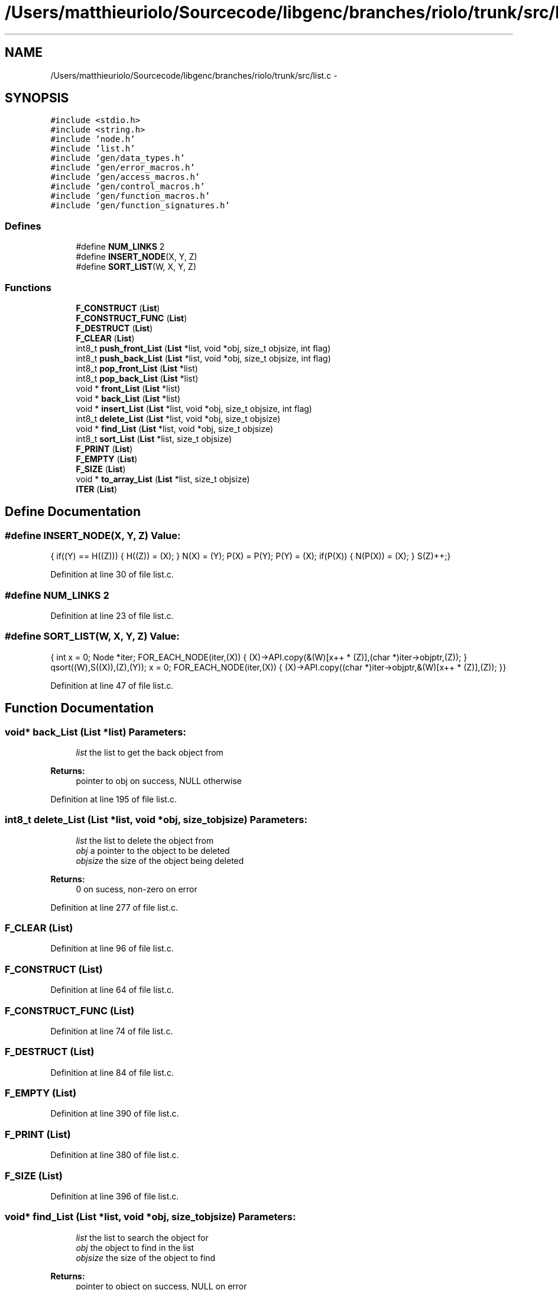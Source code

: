 .TH "/Users/matthieuriolo/Sourcecode/libgenc/branches/riolo/trunk/src/list.c" 3 "Mon Aug 15 2011" ""c generic library"" \" -*- nroff -*-
.ad l
.nh
.SH NAME
/Users/matthieuriolo/Sourcecode/libgenc/branches/riolo/trunk/src/list.c \- 
.SH SYNOPSIS
.br
.PP
\fC#include <stdio.h>\fP
.br
\fC#include <string.h>\fP
.br
\fC#include 'node.h'\fP
.br
\fC#include 'list.h'\fP
.br
\fC#include 'gen/data_types.h'\fP
.br
\fC#include 'gen/error_macros.h'\fP
.br
\fC#include 'gen/access_macros.h'\fP
.br
\fC#include 'gen/control_macros.h'\fP
.br
\fC#include 'gen/function_macros.h'\fP
.br
\fC#include 'gen/function_signatures.h'\fP
.br

.SS "Defines"

.in +1c
.ti -1c
.RI "#define \fBNUM_LINKS\fP   2"
.br
.ti -1c
.RI "#define \fBINSERT_NODE\fP(X, Y, Z)"
.br
.ti -1c
.RI "#define \fBSORT_LIST\fP(W, X, Y, Z)"
.br
.in -1c
.SS "Functions"

.in +1c
.ti -1c
.RI "\fBF_CONSTRUCT\fP (\fBList\fP)"
.br
.ti -1c
.RI "\fBF_CONSTRUCT_FUNC\fP (\fBList\fP)"
.br
.ti -1c
.RI "\fBF_DESTRUCT\fP (\fBList\fP)"
.br
.ti -1c
.RI "\fBF_CLEAR\fP (\fBList\fP)"
.br
.ti -1c
.RI "int8_t \fBpush_front_List\fP (\fBList\fP *list, void *obj, size_t objsize, int flag)"
.br
.ti -1c
.RI "int8_t \fBpush_back_List\fP (\fBList\fP *list, void *obj, size_t objsize, int flag)"
.br
.ti -1c
.RI "int8_t \fBpop_front_List\fP (\fBList\fP *list)"
.br
.ti -1c
.RI "int8_t \fBpop_back_List\fP (\fBList\fP *list)"
.br
.ti -1c
.RI "void * \fBfront_List\fP (\fBList\fP *list)"
.br
.ti -1c
.RI "void * \fBback_List\fP (\fBList\fP *list)"
.br
.ti -1c
.RI "void * \fBinsert_List\fP (\fBList\fP *list, void *obj, size_t objsize, int flag)"
.br
.ti -1c
.RI "int8_t \fBdelete_List\fP (\fBList\fP *list, void *obj, size_t objsize)"
.br
.ti -1c
.RI "void * \fBfind_List\fP (\fBList\fP *list, void *obj, size_t objsize)"
.br
.ti -1c
.RI "int8_t \fBsort_List\fP (\fBList\fP *list, size_t objsize)"
.br
.ti -1c
.RI "\fBF_PRINT\fP (\fBList\fP)"
.br
.ti -1c
.RI "\fBF_EMPTY\fP (\fBList\fP)"
.br
.ti -1c
.RI "\fBF_SIZE\fP (\fBList\fP)"
.br
.ti -1c
.RI "void * \fBto_array_List\fP (\fBList\fP *list, size_t objsize)"
.br
.ti -1c
.RI "\fBITER\fP (\fBList\fP)"
.br
.in -1c
.SH "Define Documentation"
.PP 
.SS "#define INSERT_NODE(X, Y, Z)"\fBValue:\fP
.PP
.nf
{\
        if((Y) == H((Z))) {\
                H((Z)) = (X);\
        } \
        N(X) = (Y);\
        P(X) = P(Y);\
        P(Y) = (X);\
        if(P(X)) { \
                N(P(X)) = (X);\
        }\
        S(Z)++;\
}
.fi
.PP
Definition at line 30 of file list.c.
.SS "#define NUM_LINKS   2"
.PP
Definition at line 23 of file list.c.
.SS "#define SORT_LIST(W, X, Y, Z)"\fBValue:\fP
.PP
.nf
{\
        int x = 0;\
        Node *iter;\
        FOR_EACH_NODE(iter,(X)) {\
                (X)->API.copy(&(W)[x++ * (Z)],(char *)iter->objptr,(Z));\
        }\
        qsort((W),S((X)),(Z),(Y));\
        x = 0;\
        FOR_EACH_NODE(iter,(X)) {\
                (X)->API.copy((char *)iter->objptr,&(W)[x++ * (Z)],(Z));\
        }\
}
.fi
.PP
Definition at line 47 of file list.c.
.SH "Function Documentation"
.PP 
.SS "void* back_List (\fBList\fP *list)"\fBParameters:\fP
.RS 4
\fIlist\fP the list to get the back object from 
.RE
.PP
\fBReturns:\fP
.RS 4
pointer to obj on success, NULL otherwise 
.RE
.PP

.PP
Definition at line 195 of file list.c.
.SS "int8_t delete_List (\fBList\fP *list, void *obj, size_tobjsize)"\fBParameters:\fP
.RS 4
\fIlist\fP the list to delete the object from 
.br
\fIobj\fP a pointer to the object to be deleted 
.br
\fIobjsize\fP the size of the object being deleted 
.RE
.PP
\fBReturns:\fP
.RS 4
0 on sucess, non-zero on error 
.RE
.PP

.PP
Definition at line 277 of file list.c.
.SS "F_CLEAR (\fBList\fP)"
.PP
Definition at line 96 of file list.c.
.SS "F_CONSTRUCT (\fBList\fP)"
.PP
Definition at line 64 of file list.c.
.SS "F_CONSTRUCT_FUNC (\fBList\fP)"
.PP
Definition at line 74 of file list.c.
.SS "F_DESTRUCT (\fBList\fP)"
.PP
Definition at line 84 of file list.c.
.SS "F_EMPTY (\fBList\fP)"
.PP
Definition at line 390 of file list.c.
.SS "F_PRINT (\fBList\fP)"
.PP
Definition at line 380 of file list.c.
.SS "F_SIZE (\fBList\fP)"
.PP
Definition at line 396 of file list.c.
.SS "void* find_List (\fBList\fP *list, void *obj, size_tobjsize)"\fBParameters:\fP
.RS 4
\fIlist\fP the list to search the object for 
.br
\fIobj\fP the object to find in the list 
.br
\fIobjsize\fP the size of the object to find 
.RE
.PP
\fBReturns:\fP
.RS 4
pointer to object on success, NULL on error 
.RE
.PP

.PP
Definition at line 300 of file list.c.
.SS "void* front_List (\fBList\fP *list)"\fBParameters:\fP
.RS 4
\fIlist\fP the list to get the front object from 
.RE
.PP
\fBReturns:\fP
.RS 4
pointer to obj on success, NULL otherwise 
.RE
.PP

.PP
Definition at line 187 of file list.c.
.SS "void* insert_List (\fBList\fP *list, void *obj, size_tobjsize, intflag)"\fBParameters:\fP
.RS 4
\fIlist\fP the list to insert the object into 
.br
\fIobj\fP a pointer to the object to insert 
.br
\fIobjsize\fP the size of the object being inserted 
.br
\fIflag\fP dynamic or static flag 
.RE
.PP
\fBReturns:\fP
.RS 4
ptr to object, NULL on error 
.RE
.PP

.PP
Definition at line 203 of file list.c.
.SS "ITER (\fBList\fP)\fC [read]\fP"
.PP
Definition at line 419 of file list.c.
.SS "int8_t pop_back_List (\fBList\fP *list)"\fBParameters:\fP
.RS 4
\fIlist\fP the list to pop the back object off of 
.RE
.PP
\fBReturns:\fP
.RS 4
0 on success, non-zero on failure 
.RE
.PP

.PP
Definition at line 169 of file list.c.
.SS "int8_t pop_front_List (\fBList\fP *list)"\fBParameters:\fP
.RS 4
\fIlist\fP the list to pop the front object off of 
.RE
.PP
\fBReturns:\fP
.RS 4
0 on success, non-zero on failure 
.RE
.PP

.PP
Definition at line 151 of file list.c.
.SS "int8_t push_back_List (\fBList\fP *list, void *obj, size_tobjsize, intflag)"\fBParameters:\fP
.RS 4
\fIlist\fP the list to push the object onto 
.br
\fIobj\fP the object to push to the back of the list 
.br
\fIobjsize\fP the size of the object 
.br
\fIflag\fP dynamic or static flag 
.RE
.PP
\fBReturns:\fP
.RS 4
0 on success, non-zero on failure 
.RE
.PP

.PP
Definition at line 127 of file list.c.
.SS "int8_t push_front_List (\fBList\fP *list, void *obj, size_tobjsize, intflag)"\fBParameters:\fP
.RS 4
\fIlist\fP the list to push the object onto 
.br
\fIobj\fP the object to push to the front of the list 
.br
\fIobjsize\fP the size of the object 
.br
\fIflag\fP dynamic or static flag 
.RE
.PP
\fBReturns:\fP
.RS 4
0 on success, non-zero on failure 
.RE
.PP

.PP
Definition at line 102 of file list.c.
.SS "int8_t sort_List (\fBList\fP *list, size_tobjsize)"\fBParameters:\fP
.RS 4
\fIlist\fP the list to sort the objects in 
.br
\fIobjsize\fP the size of the objects being sorted 
.RE
.PP
\fBReturns:\fP
.RS 4
0 on success, non-zero on error 
.RE
.PP

.PP
Definition at line 318 of file list.c.
.SS "void* to_array_List (\fBList\fP *list, size_tobjsize)"\fBParameters:\fP
.RS 4
\fIlist\fP the list to turn into an array 
.br
\fIobjsize\fP the size of the objects in the list 
.RE
.PP
\fBReturns:\fP
.RS 4
pointer to array or null on error 
.RE
.PP

.PP
Definition at line 403 of file list.c.
.SH "Author"
.PP 
Generated automatically by Doxygen for 'c generic library' from the source code.
